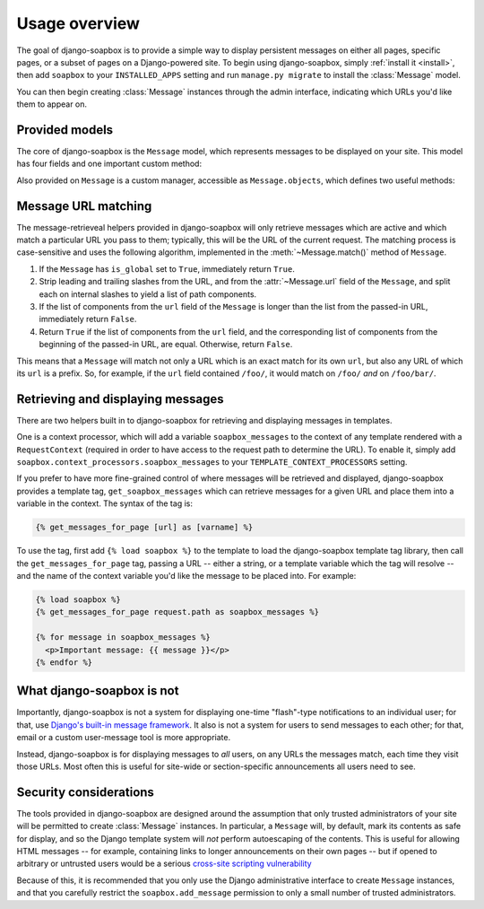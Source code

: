 .. _overview:

Usage overview
==============

The goal of django-soapbox is to provide a simple way to display
persistent messages on either all pages, specific pages, or a subset
of pages on a Django-powered site. To begin using django-soapbox,
simply :ref:`install it <install>`, then add ``soapbox`` to your
``INSTALLED_APPS`` setting and run ``manage.py migrate`` to install
the :class:`Message` model.

You can then begin creating :class:`Message` instances through the
admin interface, indicating which URLs you'd like them to appear on.


Provided models
---------------

.. class:: Message

   The core of django-soapbox is the ``Message`` model, which
   represents messages to be displayed on your site. This model has
   four fields and one important custom method:

   .. attribute:: message

       The actual text of the message to display. This can be plain
       text, or it can include HTML.

   .. attribute:: is_active

       A ``BooleanField`` (defaults to ``True``) indicating whether
       the message is currently active; only active messages will be
       retrieved by the standard helpers built in to django-soapbox.

   .. attribute:: is_global

       A ``BooleanField`` (defaults to ``False``) indicating whether
       the message is global; a global message does not need to have
       :attr:`url` (see below) set, and will match any URL.

   .. attribute:: url

       A field to indicate which URL on your site this message should
       be associated with. Not needed if :attr:`is_global` is
       ``True``.

   .. method:: match(url)

       Return ``True`` if this ``Message`` matches ``url``, ``False``
       otherwise. If ``is_global`` is ``True``, will always return
       ``True``.

.. class:: MessageManager

   Also provided on ``Message`` is a custom manager, accessible as
   ``Message.objects``, which defines two useful methods:

   .. method:: active()

       Returns a ``QuerySet`` of all ``Message`` instances which have
       ``is_active`` set to ``True``. This is defined as a custom
       ``QuerySet`` method, so it can also be "chained" onto other
       ``QuerySets``. For example, the following would retrieve all
       ``Message`` instances which are both global and active:

       .. code-block:: python

           Message.objects.filter(is_global=True).active()

   .. method:: match(url)

       Return a list -- *not* a ``QuerySet`` -- of all ``Message``
       instances which match ``url``.


Message URL matching
--------------------

The message-retrieveal helpers provided in django-soapbox will only
retrieve messages which are active and which match a particular URL
you pass to them; typically, this will be the URL of the current
request. The matching process is case-sensitive and uses the following
algorithm, implemented in the :meth:`~Message.match()` method of
``Message``.

1. If the ``Message`` has ``is_global`` set to ``True``, immediately
   return ``True``.

2. Strip leading and trailing slashes from the URL, and from the
   :attr:`~Message.url` field of the ``Message``, and split each on
   internal slashes to yield a list of path components.

3. If the list of components from the ``url`` field of the ``Message``
   is longer than the list from the passed-in URL, immediately return
   ``False``.

4. Return ``True`` if the list of components from the ``url`` field,
   and the corresponding list of components from the beginning of the
   passed-in URL, are equal. Otherwise, return ``False``.

This means that a ``Message`` will match not only a URL which is an
exact match for its own ``url``, but also any URL of which its ``url``
is a prefix. So, for example, if the ``url`` field contained
``/foo/``, it would match on ``/foo/`` *and* on ``/foo/bar/``.


Retrieving and displaying messages
----------------------------------

There are two helpers built in to django-soapbox for retrieving and
displaying messages in templates.

One is a context processor, which will add a variable
``soapbox_messages`` to the context of any template rendered with a
``RequestContext`` (required in order to have access to the request
path to determine the URL). To enable it, simply add
``soapbox.context_processors.soapbox_messages`` to your
``TEMPLATE_CONTEXT_PROCESSORS`` setting.

If you prefer to have more fine-grained control of where messages will
be retrieved and displayed, django-soapbox provides a template tag,
``get_soapbox_messages`` which can retrieve messages for a given URL
and place them into a variable in the context. The syntax of the tag
is:

.. code-block:: django

    {% get_messages_for_page [url] as [varname] %}

To use the tag, first add ``{% load soapbox %}`` to the template to
load the django-soapbox template tag library, then call the
``get_messages_for_page`` tag, passing a URL -- either a string, or a
template variable which the tag will resolve -- and the name of the
context variable you'd like the message to be placed into. For
example:

.. code-block:: django

    {% load soapbox %}
    {% get_messages_for_page request.path as soapbox_messages %}

    {% for message in soapbox_messages %}
      <p>Important message: {{ message }}</p>
    {% endfor %}


What django-soapbox is not
--------------------------

Importantly, django-soapbox is not a system for displaying one-time
"flash"-type notifications to an individual user; for that, use
`Django's built-in message framework
<https://docs.djangoproject.com/en/1.8/ref/contrib/messages/>`_. It
also is not a system for users to send messages to each other; for
that, email or a custom user-message tool is more appropriate.

Instead, django-soapbox is for displaying messages to *all* users, on
any URLs the messages match, each time they visit those URLs. Most
often this is useful for site-wide or section-specific announcements
all users need to see.


Security considerations
-----------------------

The tools provided in django-soapbox are designed around the
assumption that only trusted administrators of your site will be
permitted to create :class:`Message` instances. In particular, a
``Message`` will, by default, mark its contents as safe for display,
and so the Django template system will *not* perform autoescaping of
the contents. This is useful for allowing HTML messages -- for
example, containing links to longer announcements on their own pages
-- but if opened to arbitrary or untrusted users would be a serious
`cross-site scripting vulnerability
<http://en.wikipedia.org/wiki/Cross-site_scripting>`_

Because of this, it is recommended that you only use the Django
administrative interface to create ``Message`` instances, and that you
carefully restrict the ``soapbox.add_message`` permission to only a
small number of trusted administrators.